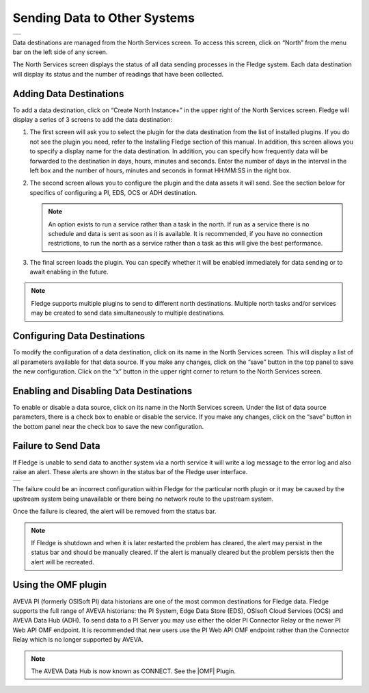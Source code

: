 .. Images
.. |north_services| image:: ../images/north_services.JPG
.. |pi_plugin_config| image:: ../images/pi_plugin_config.JPG
.. |NorthFailure| image:: ../images/NorthFailure.jpg

.. Links
.. |OMF| raw:: html

   <a href="../plugins/fledge-north-OMF/index.html">OMF</a>

Sending Data to Other Systems
=============================
+------------------+
| |north_services| |
+------------------+

Data destinations are managed from the North Services screen.  To access this screen, click on “North” from the menu bar on the left side of any screen.

The North Services screen displays the status of all data sending processes in the Fledge system.  Each data destination will display its status and the number of readings that have been collected.

Adding Data Destinations
########################

To add a data destination, click on “Create North Instance+” in the upper right of the North Services screen. Fledge will display a series of 3 screens to add the data destination:

1. The first screen will ask you to select the plugin for the data destination from the list of installed plugins. If you do not see the plugin you need, refer to the Installing Fledge section of this manual. In addition, this screen allows you to specify a display name for the data destination. In addition, you can specify how frequently data will be forwarded to the destination in days, hours, minutes and seconds. Enter the number of days in the interval in the left box and the number of hours, minutes and seconds in format HH:MM:SS in the right box.
2. The second screen allows you to configure the plugin and the data assets it will send. See the section below for specifics of configuring a PI, EDS, OCS or ADH destination.

   .. note::

      An option exists to run a service rather than a task in the north. If run as a service there is no schedule and data is sent as soon as it is available. It is recommended, if you have no connection restrictions, to run the north as a service rather than a task as this will give the best performance.

3. The final screen loads the plugin. You can specify whether it will be enabled immediately for data sending or to await enabling in the future.

.. note::

   Fledge supports multiple plugins to send to different north destinations. Multiple north tasks and/or services may be created to send data simultaneously to multiple destinations.

Configuring Data Destinations
#############################

To modify the configuration of a data destination, click on its name in the North Services screen. This will display a list of all parameters available for that data source.  If you make any changes, click on the “save” button in the top panel to save the new configuration.  Click on the “x” button in the upper right corner to return to the North Services screen.

Enabling and Disabling Data Destinations
########################################

To enable or disable a data source, click on its name in the North Services screen. Under the list of data source parameters, there is a check box to enable or disable the service.  If you make any changes, click on the “save” button in the bottom panel near the check box to save the new configuration.

Failure to Send Data
####################

If Fledge is unable to send data to another system via a north service it will write a log message to the error log and also raise an alert. These alerts are shown in the status bar of the Fledge user interface.

+----------------+
| |NorthFailure| |
+----------------+

The failure could be an incorrect configuration within Fledge for the particular north plugin or it may be caused by the upstream system being unavailable or there being no network route to the upstream system.

Once the failure is cleared, the alert will be removed from the status bar.

.. note::

   If Fledge is shutdown and when it is later restarted the problem has cleared, the alert may persist in the status bar and should be manually cleared. If the alert is manually cleared but the problem persists then the alert will be recreated.

Using the OMF plugin
####################

AVEVA PI (formerly OSISoft PI) data historians are one of the most common destinations for Fledge data.  Fledge supports the full range of AVEVA historians: the PI System, Edge Data Store (EDS), OSIsoft Cloud Services (OCS) and AVEVA Data Hub (ADH). To send data to a PI Server you may use either the older PI Connector Relay or the newer PI Web API OMF endpoint. It is recommended that new users use the PI Web API OMF endpoint rather than the Connector Relay which is no longer supported by AVEVA.

.. note::

   The AVEVA Data Hub is now known as CONNECT. See the |OMF| Plugin.
